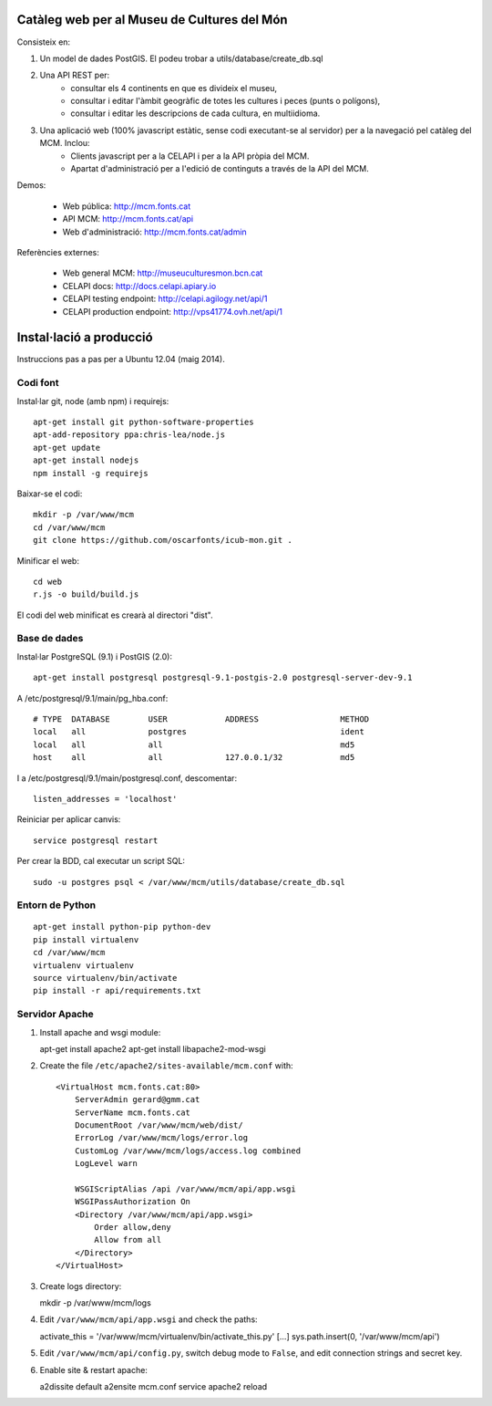 Catàleg web per al Museu de Cultures del Món
============================================

Consisteix en:

1. Un model de dades PostGIS. El podeu trobar a utils/database/create_db.sql

2. Una API REST per:
    * consultar els 4 continents en que es divideix el museu,
    * consultar i editar l'àmbit geogràfic de totes les cultures i peces (punts o polígons),
    * consultar i editar les descripcions de cada cultura, en multiidioma.

3. Una aplicació web (100% javascript estàtic, sense codi executant-se al servidor) per a la navegació pel catàleg del MCM. Inclou:
    * Clients javascript per a la CELAPI i per a la API pròpia del MCM.
    * Apartat d'administració per a l'edició de continguts a través de la API del MCM.

Demos:

    * Web pública: http://mcm.fonts.cat
    * API MCM: http://mcm.fonts.cat/api
    * Web d'administració: http://mcm.fonts.cat/admin

Referències externes:

    * Web general MCM: http://museuculturesmon.bcn.cat
    * CELAPI docs: http://docs.celapi.apiary.io
    * CELAPI testing endpoint: http://celapi.agilogy.net/api/1
    * CELAPI production endpoint: http://vps41774.ovh.net/api/1


Instal·lació a producció
========================

Instruccions pas a pas per a Ubuntu 12.04 (maig 2014).


Codi font
.........

Instal·lar git, node (amb npm) i requirejs::

   apt-get install git python-software-properties
   apt-add-repository ppa:chris-lea/node.js
   apt-get update
   apt-get install nodejs
   npm install -g requirejs

Baixar-se el codi::

   mkdir -p /var/www/mcm
   cd /var/www/mcm
   git clone https://github.com/oscarfonts/icub-mon.git .

Minificar el web::

   cd web
   r.js -o build/build.js

El codi del web minificat es crearà al directori "dist".


Base de dades
.............

Instal·lar PostgreSQL (9.1) i PostGIS (2.0)::

   apt-get install postgresql postgresql-9.1-postgis-2.0 postgresql-server-dev-9.1

A /etc/postgresql/9.1/main/pg_hba.conf::

   # TYPE  DATABASE        USER            ADDRESS                 METHOD
   local   all             postgres                                ident
   local   all             all                                     md5
   host    all             all             127.0.0.1/32            md5

I a /etc/postgresql/9.1/main/postgresql.conf, descomentar::

   listen_addresses = 'localhost'

Reiniciar per aplicar canvis::

   service postgresql restart

Per crear la BDD, cal executar un script SQL::

   sudo -u postgres psql < /var/www/mcm/utils/database/create_db.sql


Entorn de Python
................

::

   apt-get install python-pip python-dev
   pip install virtualenv
   cd /var/www/mcm
   virtualenv virtualenv
   source virtualenv/bin/activate
   pip install -r api/requirements.txt


Servidor Apache
...............

#. Install apache and wsgi module::

   apt-get install apache2
   apt-get install libapache2-mod-wsgi


#. Create the file ``/etc/apache2/sites-available/mcm.conf`` with::

    <VirtualHost mcm.fonts.cat:80>
        ServerAdmin gerard@gmm.cat
        ServerName mcm.fonts.cat
        DocumentRoot /var/www/mcm/web/dist/
        ErrorLog /var/www/mcm/logs/error.log
        CustomLog /var/www/mcm/logs/access.log combined
        LogLevel warn

        WSGIScriptAlias /api /var/www/mcm/api/app.wsgi
        WSGIPassAuthorization On
        <Directory /var/www/mcm/api/app.wsgi>
            Order allow,deny
            Allow from all
        </Directory>
    </VirtualHost>

#. Create logs directory::

   mkdir -p /var/www/mcm/logs

#. Edit ``/var/www/mcm/api/app.wsgi`` and check the paths::

   activate_this = '/var/www/mcm/virtualenv/bin/activate_this.py'
   [...]
   sys.path.insert(0, '/var/www/mcm/api')

#. Edit ``/var/www/mcm/api/config.py``, switch debug mode to ``False``, and edit connection strings and secret key.

#. Enable site & restart apache::

   a2dissite default
   a2ensite mcm.conf
   service apache2 reload
